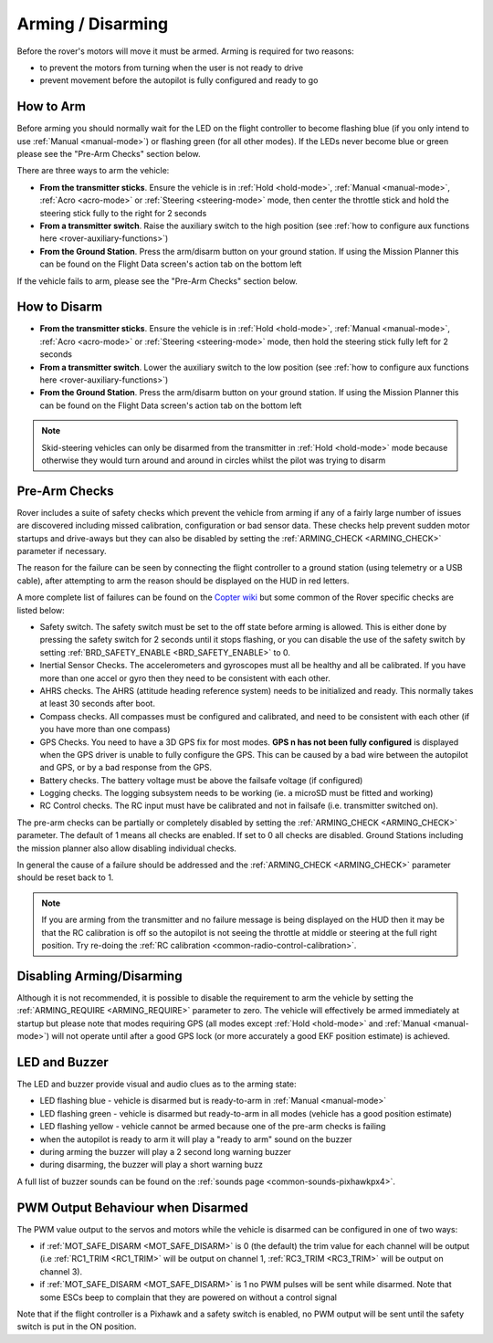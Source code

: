 .. _arming-your-rover:

==================
Arming / Disarming
==================

Before the rover's motors will move it must be armed.  Arming is required for two reasons:

-  to prevent the motors from turning when the user is not ready to drive
-  prevent movement before the autopilot is fully configured and ready to go

How to Arm
==========

Before arming you should normally wait for the LED on the flight controller to become flashing blue
(if you only intend to use :ref:`Manual <manual-mode>`) or flashing green (for all other modes).
If the LEDs never become blue or green please see the "Pre-Arm Checks" section below.

There are three ways to arm the vehicle:

-  **From the transmitter sticks**.  Ensure the vehicle is in :ref:`Hold <hold-mode>`, :ref:`Manual <manual-mode>`, :ref:`Acro <acro-mode>` or :ref:`Steering <steering-mode>` mode, then center the throttle stick and hold the steering stick fully to the right for 2 seconds
-  **From a transmitter switch**.  Raise the auxiliary switch to the high position (see :ref:`how to configure aux functions here <rover-auxiliary-functions>`)
-  **From the Ground Station**.  Press the arm/disarm button on your ground station.  If using the Mission Planner this can be found on the Flight Data screen's action tab on the bottom left

.. image:: ../../../images/armingButtonMissPlan.jpg

If the vehicle fails to arm, please see the "Pre-Arm Checks" section below.

How to Disarm
=============

-  **From the transmitter sticks**.  Ensure the vehicle is in :ref:`Hold <hold-mode>`, :ref:`Manual <manual-mode>`, :ref:`Acro <acro-mode>` or :ref:`Steering <steering-mode>` mode, then hold the steering stick fully left for 2 seconds
-  **From a transmitter switch**.  Lower the auxiliary switch to the low position (see :ref:`how to configure aux functions here <rover-auxiliary-functions>`)
-  **From the Ground Station**.  Press the arm/disarm button on your ground station.  If using the Mission Planner this can be found on the Flight Data screen's action tab on the bottom left

.. note::

   Skid-steering vehicles can only be disarmed from the transmitter in :ref:`Hold <hold-mode>` mode because otherwise they would turn around and
   around in circles whilst the pilot was trying to disarm

Pre-Arm Checks
==============

Rover includes a suite of safety checks which prevent the vehicle from arming
if any of a fairly large number of issues are discovered including missed
calibration, configuration or bad sensor data.  These checks help prevent sudden
motor startups and drive-aways but they can also be disabled by setting the
:ref:`ARMING_CHECK <ARMING_CHECK>` parameter if necessary.

The reason for the failure can be seen by connecting the flight controller to
a ground station (using telemetry or a USB cable), after attempting to arm
the reason should be displayed on the HUD in red letters.

A more complete list of failures can be found on the `Copter wiki <http://ardupilot.org/copter/docs/prearm_safety_check.html>`__
but some common of the Rover specific checks are listed below:

-  Safety switch. The safety switch must be set to the off
   state before arming is allowed. This is either done by pressing the
   safety switch for 2 seconds until it stops flashing, or you can
   disable the use of the safety switch by setting :ref:`BRD_SAFETY_ENABLE <BRD_SAFETY_ENABLE>` to 0.
-  Inertial Sensor Checks. The accelerometers and gyroscopes must all be
   healthy and all be calibrated. If you have more than one accel or
   gyro then they need to be consistent with each other.
-  AHRS checks. The AHRS (attitude heading reference system) needs to be
   initialized and ready. This normally takes at least 30 seconds after boot.
-  Compass checks. All compasses must be configured and calibrated, and
   need to be consistent with each other (if you have more than one compass)
-  GPS Checks. You need to have a 3D GPS fix for most modes.
   **GPS n has not been fully configured** is displayed when the GPS driver
   is unable to fully configure the GPS. This can be caused by a bad
   wire between the autopilot and GPS, or by a bad response from the GPS.
-  Battery checks. The battery voltage must be above the failsafe
   voltage (if configured)
-  Logging checks. The logging subsystem needs to be working (ie. a
   microSD must be fitted and working)
-  RC Control checks. The RC input must have be calibrated and not in failsafe (i.e. transmitter switched on).

The pre-arm checks can be partially or completely disabled by setting the
:ref:`ARMING_CHECK <ARMING_CHECK>` parameter.  The default of 1 means all checks are
enabled.  If set to 0 all checks are disabled.  Ground Stations including the
mission planner also allow disabling individual checks.

In general the cause of a failure should be addressed and the :ref:`ARMING_CHECK <ARMING_CHECK>` parameter should be reset back to 1. 

.. note::

   If you are arming from the transmitter and no failure message is being displayed on the HUD
   then it may be that the RC calibration is off so the autopilot is not seeing the throttle at middle
   or steering at the full right position.  Try re-doing the :ref:`RC calibration <common-radio-control-calibration>`.

Disabling Arming/Disarming
==========================

Although it is not recommended, it is possible to disable the requirement to
arm the vehicle by setting the :ref:`ARMING_REQUIRE <ARMING_REQUIRE>` parameter to zero.
The vehicle will effectively be armed immediately at startup but please note that
modes requiring GPS (all modes except :ref:`Hold <hold-mode>` and :ref:`Manual <manual-mode>`)
will not operate until after a good GPS lock (or more accurately a good EKF position estimate) is achieved.

LED and Buzzer
==============

The LED and buzzer provide visual and audio clues as to the arming state:

-  LED flashing blue - vehicle is disarmed but is ready-to-arm in :ref:`Manual <manual-mode>`
-  LED flashing green - vehicle is disarmed but ready-to-arm in all modes (vehicle has a good position estimate)
-  LED flashing yellow - vehicle cannot be armed because one of the pre-arm checks is failing
-  when the autopilot is ready to arm it will play a "ready to arm"
   sound on the buzzer
-  during arming the buzzer will play a 2 second long warning buzzer
-  during disarming, the buzzer will play a short warning buzz

A full list of buzzer sounds can be found on the :ref:`sounds page <common-sounds-pixhawkpx4>`.

PWM Output Behaviour when Disarmed
==================================

The PWM value output to the servos and motors while the vehicle is disarmed can be configured in one of two ways:

-  if :ref:`MOT_SAFE_DISARM <MOT_SAFE_DISARM>` is 0 (the default) the trim value for each channel
   will be output (i.e :ref:`RC1_TRIM <RC1_TRIM>` will be output on channel 1, :ref:`RC3_TRIM <RC3_TRIM>` will be output on channel 3).
-  if :ref:`MOT_SAFE_DISARM <MOT_SAFE_DISARM>` is 1 no PWM pulses will be sent while disarmed.
   Note that some ESCs beep to complain that they are powered on without a control signal

Note that if the flight controller is a Pixhawk and a safety switch is enabled,
no PWM output will be sent until the safety switch is put in the ON position.
